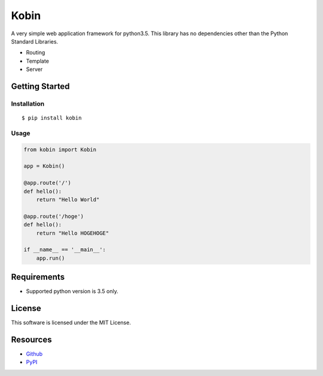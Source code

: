 =====
Kobin
=====

A very simple web application framework for python3.5.
This library has no dependencies other than the Python Standard Libraries.

* Routing
* Template
* Server

Getting Started
===============

Installation
------------

::

    $ pip install kobin

Usage
-----

.. code-block:: python

    from kobin import Kobin

    app = Kobin()

    @app.route('/')
    def hello():
        return "Hello World"

    @app.route('/hoge')
    def hello():
        return "Hello HOGEHOGE"

    if __name__ == '__main__':
        app.run()


Requirements
============

* Supported python version is 3.5 only.

License
=======

This software is licensed under the MIT License.

Resources
=========

* `Github <http://https://github.com/c-bata/kobin>`_
* `PyPI <https://pypi.python.org/pypi/kobin>`_


